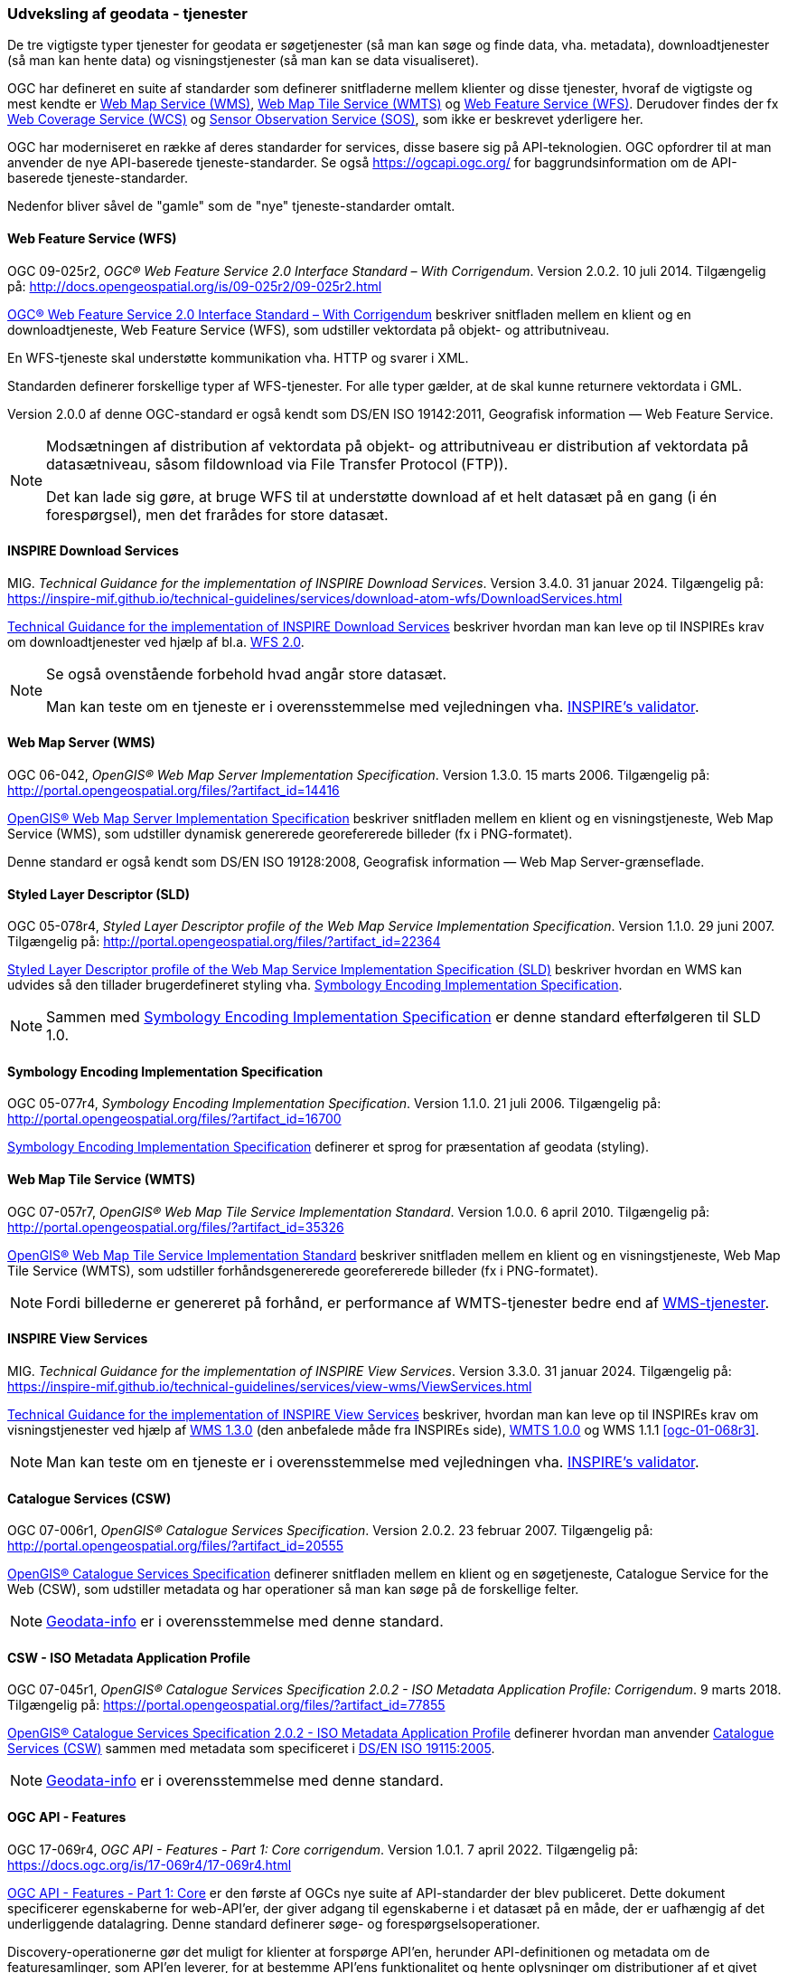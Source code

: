 [#tjenester]
=== Udveksling af geodata - tjenester 

De tre vigtigste typer tjenester for geodata er søgetjenester (så man
kan søge og finde data, vha. metadata), downloadtjenester (så man kan
hente data) og visningstjenester (så man kan se data visualiseret).

OGC har defineret en suite af standarder som definerer snitfladerne
mellem klienter og disse tjenester, hvoraf de vigtigste og mest kendte
er [.cite]#<<wms,Web Map Service (WMS)>>#, [.cite]#<<wmts,Web Map Tile Service (WMTS)>># 
og [.cite]#<<wfs,Web Feature Service (WFS)>>#. Derudover findes der fx
[.cite]#https://www.ogc.org/standards/wcs[Web Coverage Service (WCS)]# og
[.cite]#https://www.ogc.org/standards/sos[Sensor Observation Service (SOS)]#, som ikke er beskrevet yderligere her.

OGC har moderniseret en række af deres standarder for services, disse basere sig på API-teknologien. OGC opfordrer til at man anvender de nye API-baserede tjeneste-standarder. Se også https://ogcapi.ogc.org/ for baggrundsinformation om de API-baserede tjeneste-standarder.

Nedenfor bliver såvel de "gamle" som de "nye" tjeneste-standarder omtalt.


[#wfs] 
==== Web Feature Service (WFS) 

[.bibliographicaldetails]
OGC 09-025r2, _OGC® Web Feature Service 2.0 Interface Standard – With
Corrigendum_. Version 2.0.2. 10 juli 2014. Tilgængelig på:
http://docs.opengeospatial.org/is/09-025r2/09-025r2.html[http://docs.opengeospatial.org/is/09-025r2/09-025r2.html,title=OGC® Web Feature Service 2.0 Interface Standard – With Corrigendum]

[.cite]#http://docs.opengeospatial.org/is/09-025r2/09-025r2.html[OGC® Web Feature Service 2.0 Interface Standard – With Corrigendum]# beskriver snitfladen mellem en klient og en
downloadtjeneste, Web Feature Service (WFS), som udstiller vektordata på
objekt- og attributniveau.

En WFS-tjeneste skal understøtte kommunikation vha. HTTP og svarer i
XML.

Standarden definerer forskellige typer af WFS-tjenester. For alle typer
gælder, at de skal kunne returnere vektordata i GML.

Version 2.0.0 af denne OGC-standard er også kendt som [.cite]#DS/EN ISO 19142:2011, Geografisk information — Web Feature Service#.

[NOTE]
====
Modsætningen af distribution af vektordata på objekt- og attributniveau
er distribution af vektordata på datasætniveau, såsom fildownload via
File Transfer Protocol (FTP)).

Det kan lade sig gøre, at bruge WFS til at understøtte download af et
helt datasæt på en gang (i én forespørgsel), men det frarådes for store
datasæt.
====

[#tg-download] 
==== INSPIRE Download Services

[.bibliographicaldetails]
MIG. _Technical Guidance for the implementation of INSPIRE Download
Services_. Version 3.4.0. 31 januar 2024. Tilgængelig på:
https://inspire-mif.github.io/technical-guidelines/services/download-atom-wfs/DownloadServices.html[https://inspire-mif.github.io/technical-guidelines/services/download-atom-wfs/DownloadServices.html,title=Technical Guidance for the implementation of INSPIRE Download Services] 

[.cite]#https://inspire-mif.github.io/technical-guidelines/services/download-atom-wfs/DownloadServices.html[Technical Guidance for the implementation of INSPIRE Download Services]# beskriver hvordan man kan leve op til INSPIREs
krav om downloadtjenester ved hjælp af bl.a. <<wfs,WFS 2.0>>.

[NOTE]
====
Se også ovenstående forbehold hvad angår store datasæt.

Man kan teste om en tjeneste er i overensstemmelse med vejledningen vha.
http://inspire.ec.europa.eu/validator/[INSPIRE's validator].
====

[#wms] 
==== Web Map Server (WMS)

[.bibliographicaldetails]
OGC 06-042, _OpenGIS® Web Map Server Implementation Specification_.
Version 1.3.0. 15 marts 2006. Tilgængelig på:
http://portal.opengeospatial.org/files/?artifact_id=14416[http://portal.opengeospatial.org/files/?artifact_id=14416,title=OpenGIS® Web Map Server Implementation Specification]

[.cite]#http://portal.opengeospatial.org/files/?artifact_id=14416[OpenGIS® Web Map Server Implementation Specification]# beskriver snitfladen mellem en klient og en
visningstjeneste, Web Map Service (WMS), som udstiller dynamisk
genererede georefererede billeder (fx i PNG-formatet).

Denne standard er også kendt som [.cite]#DS/EN ISO 19128:2008, Geografisk information — Web Map Server-grænseflade#.

[#sld]
==== Styled Layer Descriptor (SLD)

[.bibliographicaldetails]
OGC 05-078r4, _Styled Layer Descriptor profile of the Web Map Service
Implementation Specification_. Version 1.1.0. 29 juni 2007. Tilgængelig
på:
http://portal.opengeospatial.org/files/?artifact_id=22364[http://portal.opengeospatial.org/files/?artifact_id=22364,title=Styled Layer Descriptor profile of the Web Map Service Implementation Specification] 

[.cite]#http://portal.opengeospatial.org/files/?artifact_id=22364[Styled Layer Descriptor profile of the Web Map Service Implementation Specification (SLD)]# beskriver hvordan en
WMS kan udvides så den tillader brugerdefineret styling vha. <<se>>.

[NOTE]
Sammen med <<se>> er denne
standard efterfølgeren til SLD 1.0.

[#se] 
==== Symbology Encoding Implementation Specification

[.bibliographicaldetails]
OGC 05-077r4, _Symbology Encoding Implementation Specification_. Version
1.1.0. 21 juli 2006. Tilgængelig på:
http://portal.opengeospatial.org/files/?artifact_id=16700[http://portal.opengeospatial.org/files/?artifact_id=16700,title=Symbology Encoding Implementation Specification]

[.cite]#http://portal.opengeospatial.org/files/?artifact_id=16700[Symbology Encoding Implementation Specification]# definerer et sprog for præsentation af geodata (styling).

[#wmts] 
==== Web Map Tile Service (WMTS)

[.bibliographicaldetails]
OGC 07-057r7, _OpenGIS® Web Map Tile Service Implementation Standard_.
Version 1.0.0. 6 april 2010. Tilgængelig på:
http://portal.opengeospatial.org/files/?artifact_id=35326[http://portal.opengeospatial.org/files/?artifact_id=35326,title=OpenGIS® Web Map Tile Service Implementation Standard] 

[.cite]#http://portal.opengeospatial.org/files/?artifact_id=35326[OpenGIS® Web Map Tile Service Implementation Standard]# beskriver snitfladen mellem en klient og en
visningstjeneste, Web Map Tile Service (WMTS), som udstiller
forhåndsgenererede georefererede billeder (fx i PNG-formatet).

[NOTE]
Fordi billederne er genereret på forhånd, er performance af WMTS-tjenester bedre end af <<wms,WMS-tjenester>>. 

[#tg-view] 
==== INSPIRE View Services

[.bibliographicaldetails]
MIG. _Technical Guidance for the implementation of INSPIRE View Services_. Version 3.3.0. 31 januar 2024. Tilgængelig på: https://inspire-mif.github.io/technical-guidelines/services/view-wms/ViewServices.html[https://inspire-mif.github.io/technical-guidelines/services/view-wms/ViewServices.html,title=Technical Guidance for the implementation of INSPIRE View Services] 

[.cite]#https://inspire-mif.github.io/technical-guidelines/services/view-wms/ViewServices.html[Technical Guidance for the implementation of INSPIRE View Services]# beskriver, hvordan man kan leve op til INSPIREs
krav om visningstjenester ved hjælp af <<wms,WMS 1.3.0>> (den anbefalede måde
fra INSPIREs side), <<wmts,WMTS 1.0.0>> og WMS 1.1.1 <<ogc-01-068r3>>.

[NOTE] 
Man kan teste om en tjeneste er i overensstemmelse med vejledningen vha.
http://inspire.ec.europa.eu/validator/[INSPIRE's validator].

[#csw]
==== Catalogue Services (CSW) 

[.bibliographicaldetails]
OGC 07-006r1, _OpenGIS® Catalogue Services Specification_. Version
2.0.2. 23 februar 2007. Tilgængelig på:
http://portal.opengeospatial.org/files/?artifact_id=20555[http://portal.opengeospatial.org/files/?artifact_id=20555,title=OpenGIS® Catalogue Services Specification] 

[.cite]#http://portal.opengeospatial.org/files/?artifact_id=20555[OpenGIS® Catalogue Services Specification]# definerer snitfladen mellem en klient og en
søgetjeneste, Catalogue Service for the Web (CSW), som udstiller
metadata og har operationer så man kan søge på de forskellige felter.

[NOTE]
https://geodata-info.dk/srv/eng/csw?request=GetCapabilities&service=CSW&version=2.0.2[Geodata-info]
er i overensstemmelse med denne standard.

[#csw-iso-ap]
==== CSW - ISO Metadata Application Profile

[.bibliographicaldetails]
OGC 07-045r1, _OpenGIS® Catalogue Services Specification 2.0.2 - ISO
Metadata Application Profile: Corrigendum_. 9 marts 2018. Tilgængelig
på:
https://portal.opengeospatial.org/files/?artifact_id=77855[https://portal.opengeospatial.org/files/?artifact_id=77855,title=OpenGIS® Catalogue Services Specification 2.0.2 - ISO Metadata Application Profile: Corrigendum] 

[.cite]#https://portal.opengeospatial.org/files/?artifact_id=77855[OpenGIS® Catalogue Services Specification 2.0.2 - ISO Metadata Application Profile]# definerer hvordan man anvender <<csw>> sammen
med metadata som specificeret i [.cite]#<<19115-2005,DS/EN ISO 19115:2005>>#.

[NOTE]
https://geodata-info.dk/srv/eng/csw?request=GetCapabilities&service=CSW&version=2.0.2[Geodata-info]
er i overensstemmelse med denne standard.

[#ogcfeat] 
==== OGC API - Features

[.bibliographicaldetails#ogcfeat-1]
OGC 17-069r4, _OGC API - Features - Part 1: Core corrigendum_. Version 1.0.1. 7 april 2022.
Tilgængelig på:
https://docs.ogc.org/is/17-069r4/17-069r4.html[https://docs.ogc.org/is/17-069r4/17-069r4.html,title=OGC API - Features - Part 1: Core corrigendum_]

[.cite]#https://docs.ogc.org/is/17-069r4/17-069r4.html[OGC API - Features - Part 1: Core]# er den første af OGCs nye suite af API-standarder der blev publiceret. 
Dette dokument specificerer egenskaberne for web-API'er, der giver adgang til egenskaberne i et datasæt på en måde, der er uafhængig af det underliggende datalagring. Denne standard definerer søge- og forespørgselsoperationer.

Discovery-operationerne gør det muligt for klienter at forspørge API'en, herunder API-definitionen og metadata om de featuresamlinger, som API'en leverer, for at bestemme API'ens funktionalitet og hente oplysninger om distributioner af et givet datasæt.

Forespørgselsoperationer gør det muligt for klienter at hente funktioner fra den underliggende datalagring baseret på enkle udvælgelseskriterier, der er defineret af klienten. 

[NOTE]
Denne standard afløser WFS-standarden.

[.bibliographicaldetails#ogcfeat-2]
OGC 18-058r1, _OGC API - Features - Part 2: Coordinate Reference Systems by Reference corrigendum_. Version 1.0.1. 11 maj 2022.
Tilgængelig på:
https://docs.ogc.org/is/18-058r1/18-058r1.html[https://docs.ogc.org/is/18-058r1/18-058r1.html,title=OGC API - Features - Part 2: Coordinate Reference Systems by Reference corrigendum_]

[.cite]#https://docs.ogc.org/is/18-058r1/18-058r1.html[OGC API - Features - Part 2: Coordinate Reference Systems by Reference]# udvider <<ogcfeat-1,del 1>> med muligheden for at bruge andre koordinatsystemer end http://www.opengis.net/def/crs/OGC/1.3/CRS84[WGS 84 longitude-latitude] og http://www.opengis.net/def/crs/OGC/0/CRS84h[WGS 84 longitude-latitude-height].

[.bibliographicaldetails#ogcfeat-3]
OGC 19-079r2, _OGC API - Features - Part 3: Filtering_. Version 1.0. 26 juli 2024.
Tilgængelig på:
https://docs.ogc.org/is/19-079r2/19-079r2.html[https://docs.ogc.org/is/19-079r2/19-079r2.html,title=OGC API - Features - Part 3: Filtering_]

[.cite]#https://docs.ogc.org/is/19-079r2/19-079r2.html[OGC API - Features - Part 3: Filtering]# udvider <<ogcfeat-1,del 1>> med muligheden for at filtrere geodata.

[#ogcmap] 
==== OGC API - Maps

[.bibliographicaldetails]
OGC 20-058, _OGC API - Maps - Part 1: Core_. Version 1.0. 15 februar 2024. Tilgængelig på:
https://docs.ogc.org/is/20-058/20-058.html[https://docs.ogc.org/is/20-058/20-058.html,title=OGC 20-058, _OGC API - Maps - Part 1: Core]

[.cite]#https://docs.ogc.org/is/20-058/20-058.html[OGC API - Maps - Part 1: Core]# (herefter benævnt Maps API) specificerer operationer til distribution af kort og kort-tiles på en måde, der er uafhængig af den underliggende datalagring. Maps API kan beskrives og dokumenteres ved hjælp af OpenAPI-specifikationen og specificerer ressourcer til at finde og hente kort fra en web-API.

Denne OGC API – Maps Standard understøtter specifikt følgende:

* Discovery-operationerne, der gør det muligt at forespørge en instans af Maps API Standard med henblik på at bestemme kapaciteter og indhente oplysninger om dennes distribution af kort. Disse oplysninger omfatter API-definitionen (hvis OGC API — Common — Part 1: Core også implementeres) samt metadata om de leverede data og de koordinatsystemer, der understøttes af Web API-implementeringsinstansen.
* Operationer, der gør det muligt for klientapplikationer at hente et kort ved hjælp af en standard- eller foruddefineret format for en vilkårlig geospatial ressource, et datasæt, der repræsenterer det fulde indhold, der er tilgængeligt via Maps API-endpointet, eller en individuel samling af geospatiale data, der repræsenterer en del af datasættet.
* Parametre til angivelse af kortets baggrund og gennemsigtighed.
* Parametre til angivelse af kortets skala.
* En parameter til angivelse af pixelstørrelsen på den enhed eller det medium, som kortet skal vises på.
* Parametre til kun at hente en delmængde af kortet.
* En parameter til angivelse af en bestemt orientering for kortet.  
* Parametre til angivelse af et koordinatsystem for kortet ved hjælp af en reference eller en projektionsmetode (som defineret i OGC 18-005r4 Abstract Specification Topic 2 Referencing by Coordinates), parametre for denne metode og datums.

[NOTE]
Denne standard afløser WMS-standarden.

[#ogctile] 
==== OGC API - Tiles

[.bibliographicaldetails]
OGC 20-057, _OGC API - Tiles - Part 1: Core_. Version 1.0. 15 juni 2022. Tilgængelig på:
https://docs.ogc.org/is/20-057/20-057.html[https://docs.ogc.org/is/20-057/20-057.html,title=OGC API - Tiles - Part 1: Core]

[.cite]#https://docs.ogc.org/is/20-057/20-057.html[OGC API — Tiles]# specificerer hvordan web-API'er, der giver adgang til tiles fra en eller flere geospatiale dataressourcer (samlinger), som web-API'en tilbyder, skal fungere. Denne standard definerer, hvordan man finder ud af, hvilke ressourcer der tilbydes af web-API'en, som kan hentes som tiles, hvordan man får metadata om de tilgængelige tiles (herunder i henhold til hvilket tilesæt hvert tilesæt er opdelt i, og grænserne for det pågældende tilesæt inden for et fælles, potentielt globalt tilesæt), og hvordan man anmoder om en tile. Denne standard kaldes undertiden Tiles API.

Den grundlæggende overensstemmelsesklasse er defineret på en måde, så den let kan inkluderes i en web-API, selvom denne API ikke overholder OGC API — Common Standard. En web-API kan kombinere nogle kravklasser i denne OGC API-standard med kravklasser i andre OGC API-standarder (herunder OGC API — Common) for at udvide web-API'ens anvendelsesområde ved at tilføje funktionalitet.

[NOTE]
Denne standard afløser WMTS-standarden, men i modsætning til WMTS-standarden dækker den både raster- og vektortiles, dvs. både billeder og vektordata beregnet til visualisering.

Mere information om OGC API - Common kan findes på https://www.ogc.org/standards/ogcapi-common[https://www.ogc.org/standards/ogcapi-common,title=OGC API Common].

[#ogcrec] 
==== OGC API - Records

[.bibliographicaldetails]
OGC 20-004r1, _OGC API - Records - Part 1: Core_. Version 1.0. 8 januar 2025. Tilgængelig på:
https://docs.ogc.org/is/20-004r1/20-004r1.html[https://docs.ogc.org/is/20-004r1/20-004r1.html,title=OGC API - Records - Part 1: Core]

[.cite]#https://docs.ogc.org/is/20-004r1/20-004r1.html[OGC API - Records - Part 1: Core]# specificerer kravene for et sæt af komponenter, der kan sammensættes på forskellige måder med henblik på at implementere en samling af relaterede beskrivende oplysninger (metadata) om ressourcer, kaldet et katalog. Den atomare informationsenhed i et katalog er posten.

Denne standard specificerer informationsindholdet i en post (record). En post indeholder sammenfattende beskrivende oplysninger (metadata) om en ressource, som en udbyder ønsker at gøre synlig. En post repræsenterer ressourceegenskaber, der kan præsenteres til evaluering og videre behandling af både mennesker og software. Eksempler på ressourcer omfatter en datasamling, en tjeneste, en proces,  en maskinlæringsmodel, en kodeliste og så videre.

Poster er organiseret i samlinger kaldet kataloger. Records API-standarden beskriver, hvordan kataloger kan gennemgås eller søges i. Gennemgang af en samling af poster indebærer at følge indlejrede links fra en post i et katalog til den næste. Søgning i en samling af poster indebærer at specificere søgekriterier, der definerer en delmængde af poster.
